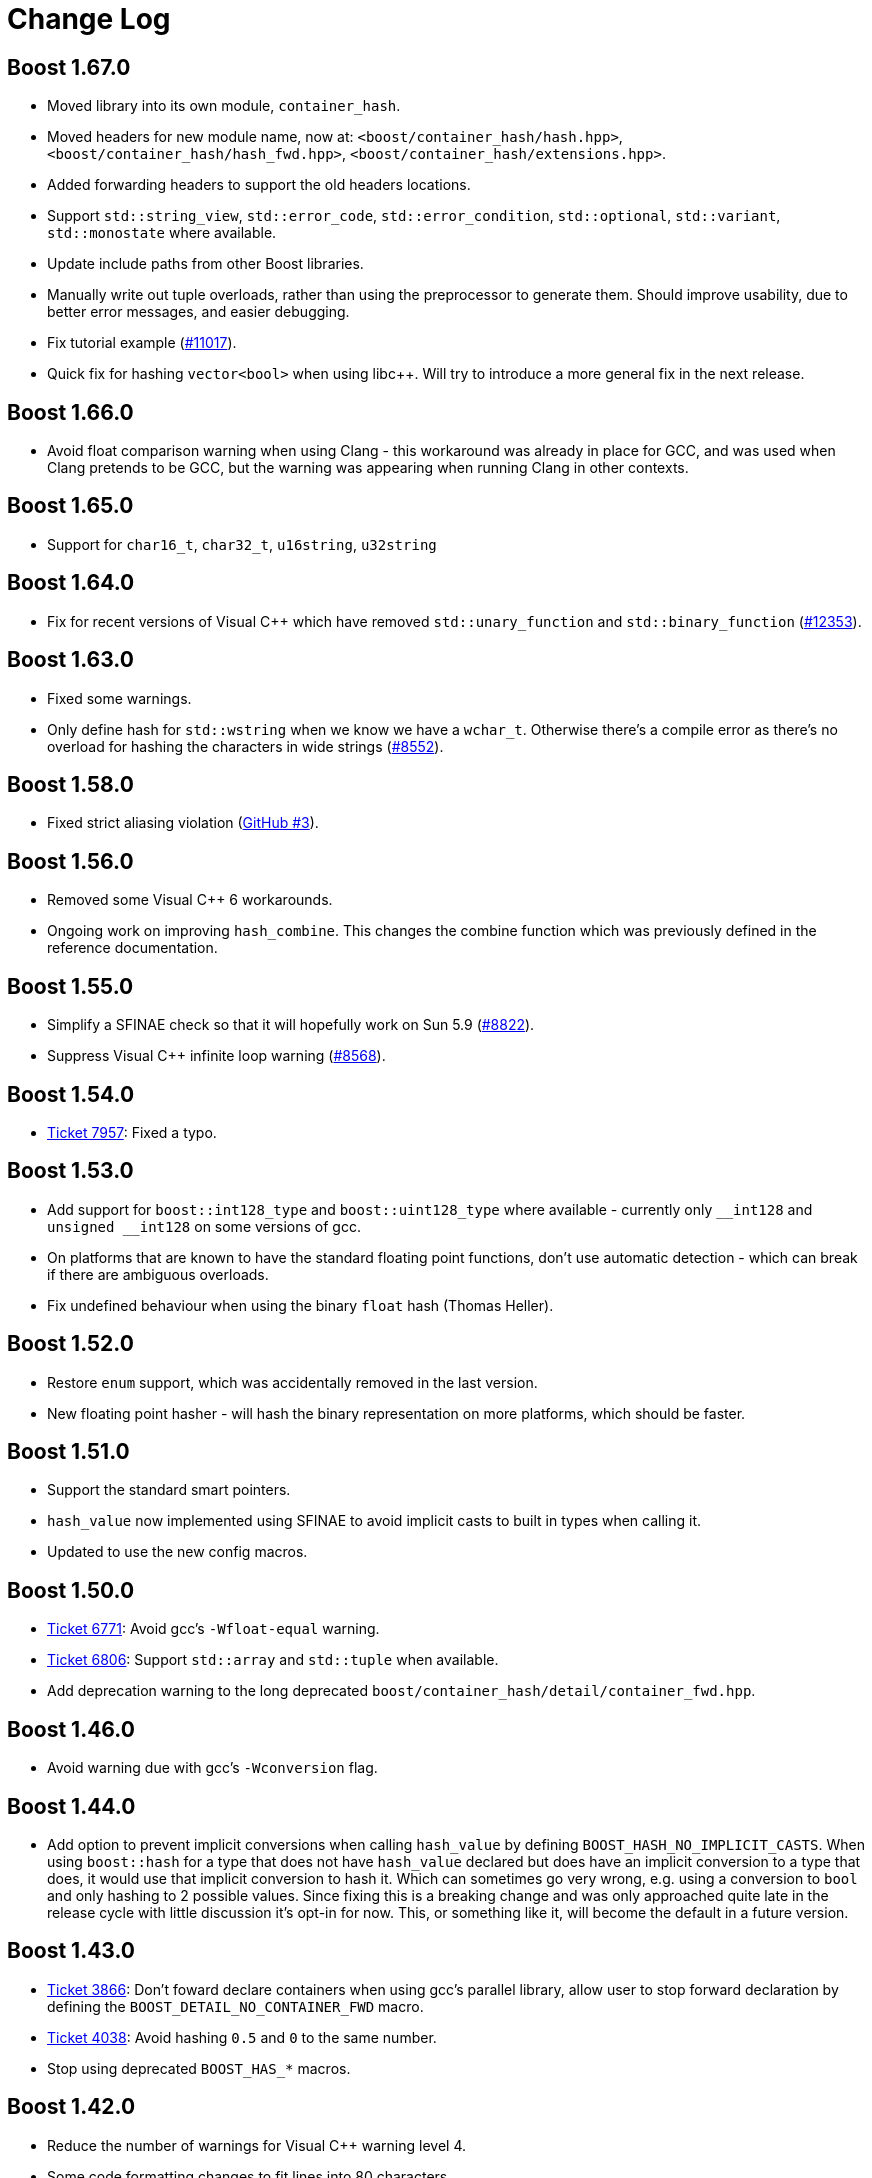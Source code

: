 ////
Copyright 2005-2008 Daniel James
Copyright 2022 Christian Mazakas
Copyright 2022 Peter Dimov
Distributed under the Boost Software License, Version 1.0.
https://www.boost.org/LICENSE_1_0.txt
////

[#changes]
= Change Log
:idprefix: changes_

:int128: __int128

[discrete]
== Boost 1.67.0
* Moved library into its own module, `container_hash`.
* Moved headers for new module name, now at: `<boost/container_hash/hash.hpp>`, `<boost/container_hash/hash_fwd.hpp>`, `<boost/container_hash/extensions.hpp>`.
* Added forwarding headers to support the old headers locations.
* Support `std::string_view`, `std::error_code`, `std::error_condition`, `std::optional`, `std::variant`, `std::monostate` where available.
* Update include paths from other Boost libraries.
* Manually write out tuple overloads, rather than using the preprocessor to generate them. Should improve usability, due to better error messages, and easier debugging.
* Fix tutorial example (https://svn.boost.org/trac/boost/ticket/11017[#11017]).
* Quick fix for hashing `vector<bool>` when using libc++. Will try to introduce a more general fix in the next release.

[discrete]
== Boost 1.66.0
* Avoid float comparison warning when using Clang - this workaround was already in place for GCC, and was used when Clang pretends to be GCC, but the warning was appearing when running Clang in other contexts.

[discrete]
== Boost 1.65.0
* Support for `char16_t`, `char32_t`, `u16string`, `u32string`

[discrete]
== Boost 1.64.0
* Fix for recent versions of Visual {cpp} which have removed `std::unary_function` and `std::binary_function` (https://svn.boost.org/trac/boost/ticket/12353[#12353]).

[discrete]
== Boost 1.63.0
* Fixed some warnings.
* Only define hash for `std::wstring` when we know we have a `wchar_t`. Otherwise there's a compile error as there's no overload for hashing the characters in wide strings (https://svn.boost.org/trac/boost/ticket/8552[#8552]).

[discrete]
== Boost 1.58.0
* Fixed strict aliasing violation (https://github.com/boostorg/container_hash/issues/3[GitHub #3]).

[discrete]
== Boost 1.56.0
* Removed some Visual {cpp} 6 workarounds.
* Ongoing work on improving `hash_combine`. This changes the combine function which was previously defined in the reference documentation.

[discrete]
== Boost 1.55.0
* Simplify a SFINAE check so that it will hopefully work on Sun 5.9 (https://svn.boost.org/trac10/ticket/8822[#8822]).
* Suppress Visual {cpp} infinite loop warning (https://svn.boost.org/trac10/ticket/8568[#8568]).

[discrete]
== Boost 1.54.0
* https://svn.boost.org/trac/boost/ticket/7957[Ticket 7957]: Fixed a typo.

[discrete]
== Boost 1.53.0
* Add support for `boost::int128_type` and `boost::uint128_type` where available - currently only `{int128}` and `unsigned {int128}` on some versions of gcc.
* On platforms that are known to have the standard floating point functions, don't use automatic detection - which can break if there are ambiguous overloads.
* Fix undefined behaviour when using the binary `float` hash (Thomas Heller).

[discrete]
== Boost 1.52.0
* Restore `enum` support, which was accidentally removed in the last version.
* New floating point hasher - will hash the binary representation on more platforms, which should be faster.

[discrete]
== Boost 1.51.0
* Support the standard smart pointers.
* `hash_value` now implemented using SFINAE to avoid implicit casts to built in types when calling it.
* Updated to use the new config macros.

[discrete]
== Boost 1.50.0
* https://svn.boost.org/trac/boost/ticket/6771[Ticket 6771]: Avoid gcc's `-Wfloat-equal` warning.
* https://svn.boost.org/trac/boost/ticket/6806[Ticket 6806]: Support `std::array` and `std::tuple` when available.
* Add deprecation warning to the long deprecated `boost/container_hash/detail/container_fwd.hpp`.

[discrete]
== Boost 1.46.0
* Avoid warning due with gcc's `-Wconversion` flag.

[discrete]
== Boost 1.44.0
* Add option to prevent implicit conversions when calling `hash_value` by defining `BOOST_HASH_NO_IMPLICIT_CASTS`. When using `boost::hash` for a type that does not have `hash_value` declared but does have an implicit conversion to a type that does, it would use that implicit conversion to hash it. Which can sometimes go very wrong, e.g. using a conversion to `bool` and only hashing to 2 possible values. Since fixing this is a breaking change and was only approached quite late in the release cycle with little discussion it's opt-in for now. This, or something like it, will become the default in a future version.

[discrete]
== Boost 1.43.0
* https://svn.boost.org/trac/boost/ticket/3866[Ticket 3866]: Don't foward declare containers when using gcc's parallel library, allow user to stop forward declaration by defining the `BOOST_DETAIL_NO_CONTAINER_FWD` macro.
* https://svn.boost.org/trac/boost/ticket/4038[Ticket 4038]: Avoid hashing `0.5` and `0` to the same number.
* Stop using deprecated `BOOST_HAS_*` macros.

[discrete]
== Boost 1.42.0
* Reduce the number of warnings for Visual {cpp} warning level 4.
* Some code formatting changes to fit lines into 80 characters.
* Rename an internal namespace.

[discrete]
== Boost 1.40.0
* Automatically configure the `float` functions using template metaprogramming instead of trying to configure every possibility manually.
* Workaround for when STLport doesn't support long double.

[discrete]
== Boost 1.39.0
* Move the `hash_fwd.hpp` implementation into the hash subdirectory, leaving a forwarding header in the old location. You should still use the old location, the new location is mainly for implementation and possible modularization.
* https://svn.boost.org/trac/boost/ticket/2412[Ticket 2412]: Removed deprecated headers.
* https://svn.boost.org/trac/boost/ticket/2957[Ticket 2957]: Fix configuration for vxworks.

[discrete]
== Boost 1.38.0
* Changed the warnings in the deprecated headers from 1.34.0 to errors. These will be removed in a future version of Boost.
* Moved detail headers out of `boost/container_hash/detail`, since they are part of `functional/hash`, not `container_hash`. `boost/container_hash/detail/container_fwd.hpp` has been moved to `boost/detail/container_fwd.hpp` as it's used outside of this library, the others have been moved to `boost/functional/hash/detail`.

[discrete]
== Boost 1.37.0
* http://svn.boost.org/trac/boost/ticket/2264[Ticket 2264]: In Visual {cpp}, always use C99 float functions for long double and float as the {cpp} overloads aren't always availables.

[discrete]
== Boost 1.36.0
* Stop using OpenBSD's dodgy `std::numeric_limits`.
* Using the boost typedefs for `long long` and `unsigned long long`.
* Move the extensions into their own header.

[discrete]
== Boost 1.35.0
* Support for `long long`, `std::complex`.
* Improved algorithm for hashing floating point numbers:
** Improved portablity, as described by Daniel Krügler in http://lists.boost.org/boost-users/2005/08/13418.php[a post to the boost users list].
** Fits more information into each combine loop, which can reduce the the number of times combine is called and hopefully give a better quality hash function.
** Improved the algorithm for hashing floating point numbers.
** On Cygwin use a binary hash function for floating point numbers, as Cygwin doesn't have decent floating point functions for `long double`.
** Never uses `fpclass` which doesn't support `long double`.
** http://svn.boost.org/trac/boost/ticket/1064[Ticket 1064]: Removed unnecessary use of errno.
* Explicitly overload for more built in types.
* Minor improvements to the documentation.
* A few bug and warning fixes:
** http://svn.boost.org/trac/boost/ticket/1509[Ticket 1509]: Suppress another Visual {cpp} warning.
** Some workarounds for the Sun compilers.

[discrete]
== Boost 1.34.1
* https://svn.boost.org/trac10/ticket/952[Ticket 952]: Suppress incorrect 64-bit warning on Visual {cpp}.

[discrete]
== Boost 1.34.0
* Use declarations for standard classes, so that the library doesn't need to include all of their headers
* Deprecated the `<boost/functional/hash/*.hpp>` headers. Now a single header, `<boost/functional/hash.hpp>` is used.
* Add support for the `BOOST_HASH_NO_EXTENSIONS` macro, which disables the extensions to TR1.
* Minor improvements to the hash functions for floating point numbers.
* Update the portable example to hopefully be more generally portable.

[discrete]
== Boost 1.33.1
* Fixed the points example, as pointed out by 沈慧峰.

[discrete]
== Boost 1.33.0
* Initial Release
